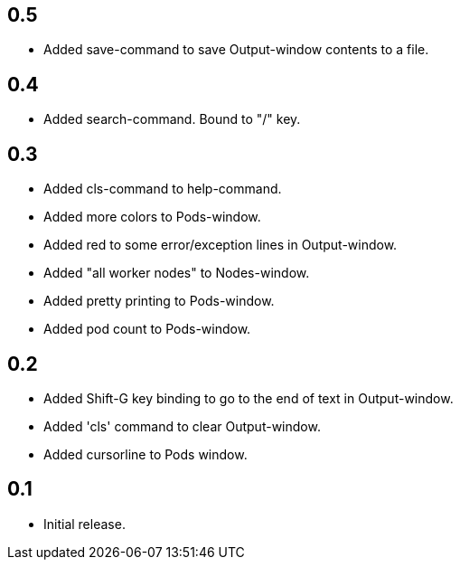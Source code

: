 == 0.5

* Added save-command to save Output-window contents to a file.

== 0.4

* Added search-command. Bound to "/" key.

== 0.3

* Added cls-command to help-command.
* Added more colors to Pods-window.
* Added red to some error/exception lines in Output-window.
* Added "all worker nodes" to Nodes-window.
* Added pretty printing to Pods-window.
* Added pod count to Pods-window.

== 0.2

* Added Shift-G key binding to go to the end of text in Output-window.
* Added 'cls' command to clear Output-window.
* Added cursorline to Pods window.

== 0.1

* Initial release.
